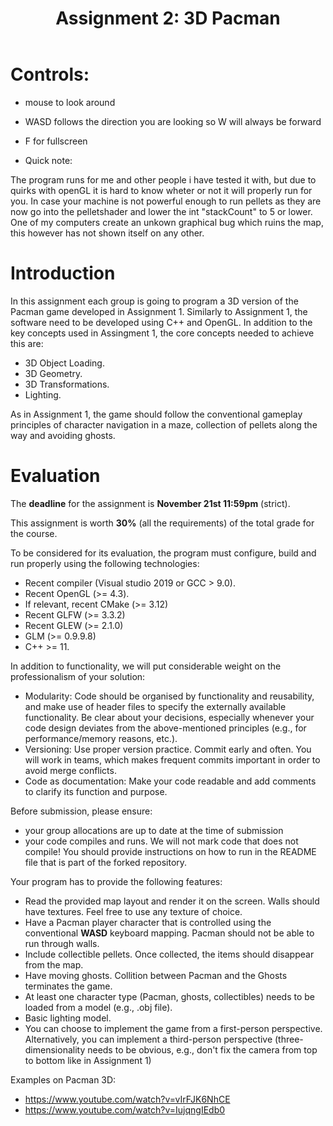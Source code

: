 #+TITLE: Assignment 2: 3D Pacman

* Controls:
- mouse to look around
- WASD follows the direction you are looking so W will always be forward
- F for fullscreen

- Quick note:
The program runs for me and other people i have tested it with, 
but due to quirks with openGL it is hard to know wheter or not it will properly run for you.
In case your machine is not powerful enough to run pellets as they are now go into the pelletshader and lower 
the int "stackCount" to 5 or lower. One of my computers create an unkown graphical bug which ruins the map, this however
has not shown itself on any other.

* Introduction

In this assignment each group is going to program a 3D version of the Pacman
game developed in Assignment 1. Similarly to Assignment 1, the software need to
be developed using C++ and OpenGL. In addition to the key concepts used in
Assingment 1, the core concepts needed to achieve this are:

- 3D Object Loading.
- 3D Geometry.
- 3D Transformations.
- Lighting.

As in Assignment 1, the game should follow the conventional gameplay principles
of character navigation in a maze, collection of pellets along the way and
avoiding ghosts.

* Evaluation

The *deadline* for the assignment is *November 21st 11:59pm* (strict).

This assignment is worth *30%* (all the requirements) of the total grade for the
course.

To be considered for its evaluation, the program must configure, build and run properly using the following technologies:

- Recent compiler (Visual studio 2019 or GCC > 9.0).
- Recent OpenGL (>= 4.3).
- If relevant, recent CMake (>= 3.12)
- Recent GLFW (>= 3.3.2)
- Recent GLEW (>= 2.1.0)
- GLM (>= 0.9.9.8)
- C++ >= 11.

In addition to functionality, we will put considerable weight on the professionalism of your solution:

- Modularity: Code should be organised by functionality and reusability, and make use of header files to specify the externally available functionality. Be clear about your decisions, especially whenever your code design deviates from the above-mentioned principles (e.g., for performance/memory reasons, etc.).
- Versioning: Use proper version practice. Commit early and often. You will work in teams, which makes frequent commits important in order to avoid merge conflicts.
- Code as documentation: Make your code readable and add comments to clarify its function and purpose.

Before submission, please ensure:

 - your group allocations are up to date at the time of submission
 - your code compiles and runs. We will not mark code that does not compile! You
   should provide instructions on how to run in the README file that is part of
   the forked repository.

Your program has to provide the following features:

- Read the provided map layout and render it on the screen. Walls should have textures. Feel free to use any texture of choice.
- Have a Pacman player character that is controlled using the conventional *WASD* keyboard mapping. Pacman should not be able to run through walls.
- Include collectible pellets. Once collected, the items should disappear from the map.
- Have moving ghosts. Collition between Pacman and the Ghosts terminates the game.
- At least one character type (Pacman, ghosts, collectibles) needs to be loaded from a model (e.g., .obj file).
- Basic lighting model.
- You can choose to implement the game from a first-person perspective. Alternatively, you can implement a third-person perspective (three-dimensionality needs to be obvious, e.g., don't fix the camera from top to bottom like in Assignment 1)

Examples on Pacman 3D:

- [[https://www.youtube.com/watch?v=vIrFJK6NhCE][https://www.youtube.com/watch?v=vIrFJK6NhCE]]
- [[https://www.youtube.com/watch?v=IujqngIEdb0]]
